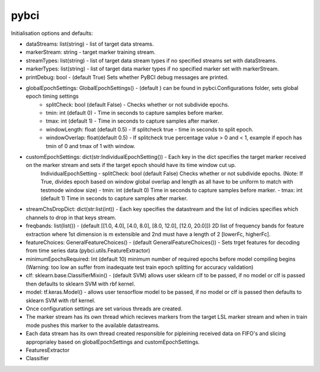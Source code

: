 pybci
=======

Initialisation options and defaults:

- dataStreams: list(string) - list of target data streams.
- markerStream: string - target marker training stream.
- streamTypes: list(string) - list of target data stream types if no specified streams set with dataStreams.
- markerTypes: list(string) - list of target data marker types if no specified marker set with markerStream.
- printDebug: bool - (default True) Sets whether PyBCI debug messages are printed.
- globalEpochSettings: GlobalEpochSettings() - (default ) can be found in pybci.Configurations folder, sets global epoch timing settings
   - splitCheck: bool (default False) - Checks whether or not subdivide epochs.
   - tmin: int (default 0) - Time in seconds to capture samples before marker.
   - tmax: int (default 1) - Time in seconds to capture samples after marker.
   - windowLength: float (default 0.5) - If splitcheck true - time in seconds to split epoch. 
   - windowOverlap: float(default 0.5) - If splitcheck true  percentage value > 0 and < 1, example if epoch has tmin of 0 and tmax of 1 with window.
- customEpochSettings: dict(str:IndividualEpochSetting()) - Each key in the dict specifies the target marker received on the marker stream and sets if the target epoch should have its time window cut up. 
   IndividualEpochSetting
   - splitCheck: bool (default False) Checks whether or not subdivide epochs. (Note: If True, divides epoch based on window global overlap and length as all have to be uniform to match with testmode window size)
   - tmin: int (default 0) Time in seconds to capture samples before marker.
   - tmax: int (default 1) Time in seconds to capture samples after marker.
- streamChsDropDict: dict(str:list(int)) - Each key specifies the datastream and the list of indicies specifies which channels to drop in that keys stream.
- freqbands: list(list()) - (default [[1.0, 4.0], [4.0, 8.0], [8.0, 12.0], [12.0, 20.0]]) 2D list of frequency bands for feature extraction where 1st dimension is m extensible and 2nd must have a length of 2 [lowerFc, higherFc].
- featureChoices: GeneralFeatureChoices() - (default GeneralFeatureChoices()) - Sets trget features for decoding from time series data (pybci.utils.FeatureExtractor) 
- minimumEpochsRequired: Int (default 10) minimum number of required epochs before model compiling begins (Warning: too low an suffer from inadequate test train epoch splitting for accuracy validation)
- clf: sklearn.base.ClassifierMixin() - (default SVM) allows user sklearn clf to be passed, if no model or clf is passed then defaults to sklearn SVM with rbf kernel.
- model: tf.keras.Model() - allows user tensorflow model to be passed, if no model or clf is passed then defaults to sklearn SVM with rbf kernel.
- Once configuration settings are set various threads are created.
- The marker stream has its own thread which recieves markers from the target LSL marker stream and when in train mode pushes this marker to the available datastreams. 
- Each data stream has its own thread created responsible for pipleining received data on FIFO's and slicing approprialey based on globalEpochSettings and customEpochSettings.
- FeaturesExtractor
- Classifier